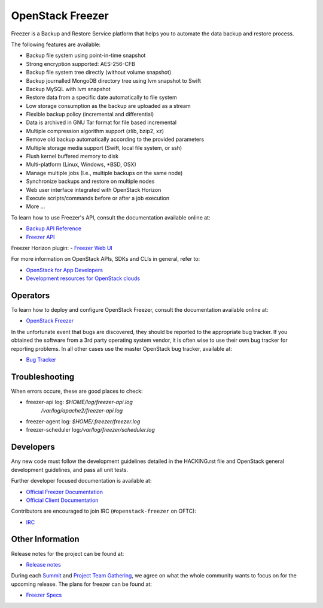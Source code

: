 =================
OpenStack Freezer
=================

.. image:: freezer_logo.jpg

Freezer is a Backup and Restore Service platform that helps you to automate
the data backup and restore process.

The following features are available:

-  Backup file system using point-in-time snapshot
-  Strong encryption supported: AES-256-CFB
-  Backup file system tree directly (without volume snapshot)
-  Backup journalled MongoDB directory tree using lvm snapshot to Swift
-  Backup MySQL with lvm snapshot
-  Restore data from a specific date automatically to file system
-  Low storage consumption as the backup are uploaded as a stream
-  Flexible backup policy (incremental and differential)
-  Data is archived in GNU Tar format for file based incremental
-  Multiple compression algorithm support (zlib, bzip2, xz)
-  Remove old backup automatically according to the provided parameters
-  Multiple storage media support (Swift, local file system, or ssh)
-  Flush kernel buffered memory to disk
-  Multi-platform (Linux, Windows, \*BSD, OSX)
-  Manage multiple jobs (I.e., multiple backups on the same node)
-  Synchronize backups and restore on multiple nodes
-  Web user interface integrated with OpenStack Horizon
-  Execute scripts/commands before or after a job execution
-  More ...

To learn how to use Freezer's API, consult the documentation available online
at:

- `Backup API Reference <https://docs.openstack.org/api-ref/backup/>`__
- `Freezer API <https://opendev.org/openstack/freezer-api>`__

Freezer Horizon plugin:
- `Freezer Web UI <https://opendev.org/openstack/freezer-web-ui>`__

For more information on OpenStack APIs, SDKs and CLIs in general, refer to:

- `OpenStack for App Developers <https://www.openstack.org/appdev/>`__
- `Development resources for OpenStack clouds
  <https://developer.openstack.org/>`__

Operators
---------

To learn how to deploy and configure OpenStack Freezer, consult the
documentation available online at:

- `OpenStack Freezer <https://docs.openstack.org/freezer/latest/>`__

In the unfortunate event that bugs are discovered, they should be reported to
the appropriate bug tracker. If you obtained the software from a 3rd party
operating system vendor, it is often wise to use their own bug tracker for
reporting problems. In all other cases use the master OpenStack bug tracker,
available at:

- `Bug Tracker <https://launchpad.net/freezer>`__

Troubleshooting
---------------

When errors occure, these are good places to check:

* freezer-api log: `$HOME/log/freezer-api.log`
                   `/var/log/apache2/freezer-api.log`
* freezer-agent log: `$HOME/.freezer/freezer.log`
* freezer-scheduler log:`/var/log/freezer/scheduler.log`

Developers
----------

Any new code must follow the development guidelines detailed in the HACKING.rst
file and OpenStack general development guidelines, and pass all unit tests.

Further developer focused documentation is available at:

- `Official Freezer Documentation <https://docs.openstack.org/freezer/latest/>`__
- `Official Client Documentation
  <https://docs.openstack.org/python-freezerclient/latest/>`__

Contributors are encouraged to join IRC (``#openstack-freezer`` on OFTC):

- `IRC <https://wiki.openstack.org/wiki/IRC>`__

Other Information
-----------------

Release notes for the project can be found at:

- `Release notes
  <https://docs.openstack.org/releasenotes/freezer/>`__

During each `Summit`_ and `Project Team Gathering`_, we agree on what the whole
community wants to focus on for the upcoming release. The plans for freezer can
be found at:

- `Freezer Specs <http://specs.openstack.org/openstack/freezer-specs/>`__

.. _Summit: https://openinfra.org/summit/
.. _Project Team Gathering: https://openinfra.org/ptg/

